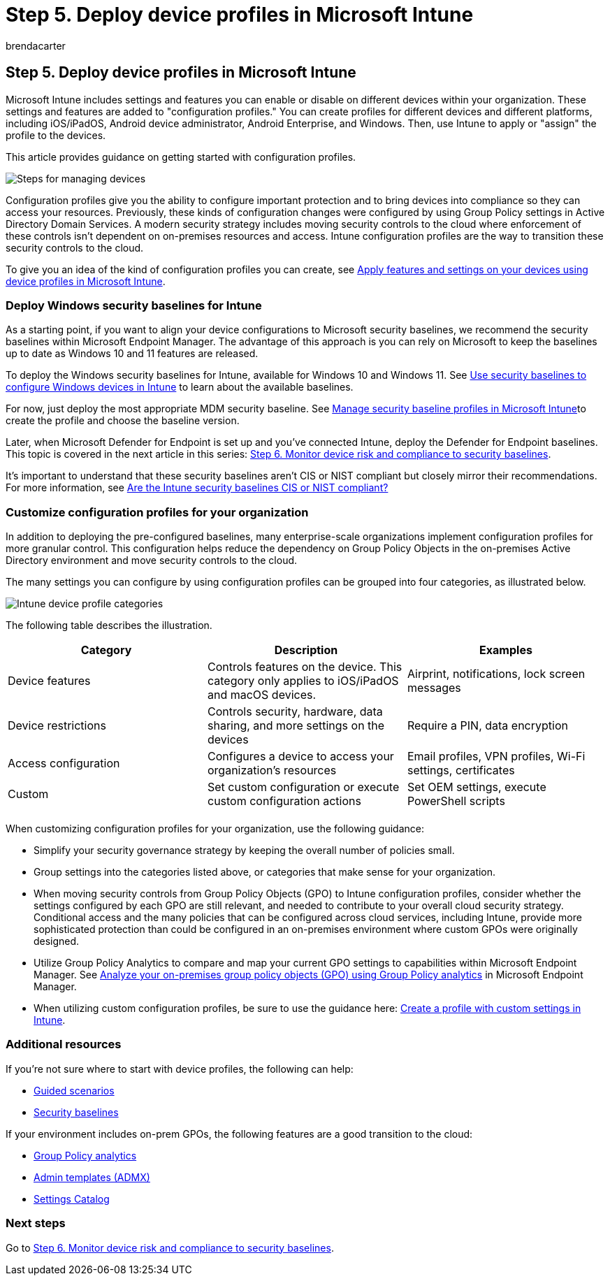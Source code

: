 = Step 5. Deploy device profiles in Microsoft Intune
:audience: ITPro
:author: brendacarter
:description: Get started with configuration profiles to enforce secure settings on devices using Intune to transition these security controls to the cloud.
:f1.keywords: ["configuration profiles", "Windows security baselines for Intune", "customize configuration profiles"]
:keywords:
:manager: dougeby
:ms.author: bcarter
:ms.collection: ["highpri", "M365-security-compliance", "m365solution-managedevices", "m365solution-scenario", "zerotrust-solution"]
:ms.custom:
:ms.localizationpriority: high
:ms.service: o365-solutions
:ms.topic: article

== Step 5. Deploy device profiles in Microsoft Intune

Microsoft Intune includes settings and features you can enable or disable on different devices within your organization.
These settings and features are added to "configuration profiles." You can create profiles for different devices and different platforms, including iOS/iPadOS, Android device administrator, Android Enterprise, and Windows.
Then, use Intune to apply or "assign" the profile to the devices.

This article provides guidance on getting started with configuration profiles.

image::../media/devices/intune-mdm-step-4.png#lightbox[Steps for managing devices]

Configuration profiles give you the ability to configure important protection and to bring devices into compliance so they can access your resources.
Previously, these kinds of configuration changes were configured by using Group Policy settings in Active Directory Domain Services.
A modern security strategy includes moving security controls to the cloud where enforcement of these controls isn't dependent on on-premises resources and access.
Intune configuration profiles are the way to transition these security controls to the cloud.

To give you an idea of the kind of configuration profiles you can create, see link:/mem/intune/configuration/device-profiles[Apply features and settings on your devices using device profiles in Microsoft Intune].

=== Deploy Windows security baselines for Intune

As a starting point, if you want to align your device configurations to Microsoft security baselines, we recommend the security baselines within Microsoft Endpoint Manager.
The advantage of this approach is you can rely on Microsoft to keep the baselines up to date as Windows 10 and 11 features are released.

To deploy the Windows security baselines for Intune, available for Windows 10 and Windows 11.
See link:/mem/intune/protect/security-baselines[Use security baselines to configure Windows devices in Intune] to learn about the available baselines.

For now, just deploy the most appropriate MDM security baseline.
See link:/mem/intune/protect/security-baselines-configure[Manage security baseline profiles in Microsoft Intune]to create the profile and choose the baseline version.

Later, when Microsoft Defender for Endpoint is set up and you've connected Intune, deploy the Defender for Endpoint baselines.
This topic is covered in the next article in this series: xref:manage-devices-with-intune-monitor-risk.adoc[Step 6.
Monitor device risk and compliance to security baselines].

It's important to understand that these security baselines aren't CIS or NIST compliant but closely mirror their recommendations.
For more information, see link:/mem/intune/protect/security-baselines#are-the-intune-security-baselines-cis-or-nist-compliant[Are the Intune security baselines CIS or NIST compliant?]

=== Customize configuration profiles for your organization

In addition to deploying the pre-configured baselines, many enterprise-scale organizations implement configuration profiles for more granular control.
This configuration helps reduce the dependency on Group Policy Objects in the on-premises Active Directory environment and move security controls to the cloud.

The many settings you can configure by using configuration profiles can be grouped into four categories, as illustrated below.

image::../media/devices/intune-device-profile-categories.png#lightbox[Intune device profile categories]

The following table describes the illustration.

|===
| Category | Description | Examples

| Device features
| Controls features on the device.
This category only applies to iOS/iPadOS and macOS devices.
| Airprint, notifications, lock screen messages

| Device restrictions
| Controls security, hardware, data sharing, and more settings on the devices
| Require a PIN, data encryption

| Access configuration
| Configures a device to access your organization's resources
| Email profiles, VPN profiles, Wi-Fi settings, certificates

| Custom
| Set custom configuration or execute custom configuration actions
| Set OEM settings, execute PowerShell scripts

|
|
|
|===

When customizing configuration profiles for your organization, use the following guidance:

* Simplify your security governance strategy by keeping the overall number of policies small.
* Group settings into the categories listed above, or categories that make sense for your organization.
* When moving security controls from Group Policy Objects (GPO) to Intune configuration profiles, consider whether the settings configured by each GPO are still relevant, and needed to contribute to your overall cloud security strategy.
Conditional access and the many policies that can be configured across cloud services, including Intune, provide more sophisticated protection than could be configured in an on-premises environment where custom GPOs were originally designed.
* Utilize Group Policy Analytics to compare and map your current GPO settings to capabilities within Microsoft Endpoint Manager.
See link:/mem/intune/configuration/group-policy-analytics[Analyze your on-premises group policy objects (GPO) using Group Policy analytics] in Microsoft Endpoint Manager.
* When utilizing custom configuration profiles, be sure to use the guidance here: link:/mem/intune/configuration/custom-settings-configure[Create a profile with custom settings in Intune].

=== Additional resources

If you're not sure where to start with device profiles, the following can help:

* link:/mem/intune/fundamentals/guided-scenarios-overview[Guided scenarios]
* link:/mem/intune/protect/security-baselines[Security baselines]

If your environment includes on-prem GPOs, the following features are a good transition to the cloud:

* link:/mem/intune/configuration/group-policy-analytics[Group Policy analytics]
* link:/mem/intune/configuration/administrative-templates-windows[Admin templates (ADMX)]
* link:/mem/intune/configuration/settings-catalog[Settings Catalog]

=== Next steps

Go to xref:manage-devices-with-intune-monitor-risk.adoc[Step 6.
Monitor device risk and compliance to security baselines].
